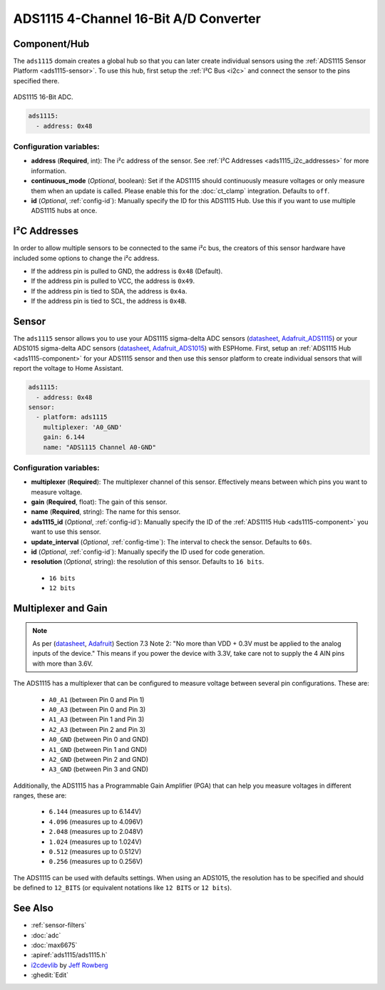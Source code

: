 ADS1115 4-Channel 16-Bit A/D Converter
======================================

.. seo::
    :description: Instructions for setting up ADS1115/ADS1015 multiplexed analog voltage sensors.
    :image: ads1115.jpg
    :keywords: ADS1115 ADS1015

.. _ads1115-component:

Component/Hub
-------------

The ``ads1115`` domain creates a global hub so that you can later create
individual sensors using the :ref:`ADS1115 Sensor Platform <ads1115-sensor>`.
To use this hub, first setup the :ref:`I²C Bus <i2c>` and connect the sensor to the pins specified there.

.. figure:: images/ads1115-full.jpg
    :align: center
    :width: 50.0%

    ADS1115 16-Bit ADC.

.. _Adafruit_ADS1115: https://www.adafruit.com/product/1085

.. _Adafruit_ADS1015: https://www.adafruit.com/product/1083

.. code-block:: yaml

    ads1115:
      - address: 0x48

Configuration variables:
************************

- **address** (**Required**, int): The i²c address of the sensor.
  See :ref:`I²C Addresses <ads1115_i2c_addresses>` for more information.
- **continuous_mode** (*Optional*, boolean): Set if the ADS1115 should continuously measure voltages or
  only measure them when an update is called. Please enable this for the :doc:`ct_clamp` integration.
  Defaults to ``off``.
- **id** (*Optional*, :ref:`config-id`): Manually specify the ID for this ADS1115 Hub. Use this if you
  want to use multiple ADS1115 hubs at once.

.. _ads1115_i2c_addresses:

I²C Addresses
-------------

In order to allow multiple sensors to be connected to the same i²c bus,
the creators of this sensor hardware have included some options to
change the i²c address.

-  If the address pin is pulled to GND, the address is ``0x48`` (Default).
-  If the address pin is pulled to VCC, the address is ``0x49``.
-  If the address pin is tied to SDA, the address is ``0x4a``.
-  If the address pin is tied to SCL, the address is ``0x4B``.

.. _ads1115-sensor:

Sensor
------

The ``ads1115`` sensor allows you to use your ADS1115 sigma-delta ADC
sensors (`datasheet <http://www.ti.com/lit/ds/symlink/ads1115.pdf>`__, `Adafruit_ADS1115`_) or your ADS1015 sigma-delta ADC sensors (`datasheet <http://www.ti.com/lit/ds/symlink/ads1015.pdf>`__, `Adafruit_ADS1015`_) with ESPHome.
First, setup an :ref:`ADS1115 Hub <ads1115-component>` for your ADS1115 sensor and then use this
sensor platform to create individual sensors that will report the
voltage to Home Assistant.

.. _Adafruit: https://www.adafruit.com/product/1085

.. figure:: images/ads1115-ui.png
    :align: center
    :width: 80.0%

.. code-block:: yaml

    ads1115:
      - address: 0x48
    sensor:
      - platform: ads1115
        multiplexer: 'A0_GND'
        gain: 6.144
        name: "ADS1115 Channel A0-GND"

Configuration variables:
************************

-  **multiplexer** (**Required**): The multiplexer channel of this sensor. Effectively means between which pins you
   want to measure voltage.
-  **gain** (**Required**, float): The gain of this sensor.
-  **name** (**Required**, string): The name for this sensor.
-  **ads1115_id** (*Optional*, :ref:`config-id`): Manually specify the ID of the
   :ref:`ADS1115 Hub <ads1115-component>` you want to use this sensor.
-  **update_interval** (*Optional*, :ref:`config-time`): The interval
   to check the sensor. Defaults to ``60s``.
-  **id** (*Optional*, :ref:`config-id`): Manually specify the ID used for code generation.
-  **resolution** (*Optional*, string): the resolution of this sensor. Defaults to ``16 bits``.

  - ``16 bits``
  - ``12 bits``


Multiplexer and Gain
--------------------

.. note::

    As per (`datasheet <http://www.ti.com/lit/ds/symlink/ads1115.pdf>`__, `Adafruit`_) Section 7.3 Note 2:
    "No more than VDD + 0.3V must be applied to the analog inputs of the device."
    This means if you power the device with 3.3V, take care not to supply the 4 AIN pins with more than 3.6V.

The ADS1115 has a multiplexer that can be configured to measure voltage between several pin configurations. These are:

 - ``A0_A1`` (between Pin 0 and Pin 1)
 - ``A0_A3`` (between Pin 0 and Pin 3)
 - ``A1_A3`` (between Pin 1 and Pin 3)
 - ``A2_A3`` (between Pin 2 and Pin 3)
 - ``A0_GND`` (between Pin 0 and GND)
 - ``A1_GND`` (between Pin 1 and GND)
 - ``A2_GND`` (between Pin 2 and GND)
 - ``A3_GND`` (between Pin 3 and GND)

Additionally, the ADS1115 has a Programmable Gain Amplifier (PGA) that can help you measure voltages in different ranges, these are:

 - ``6.144`` (measures up to 6.144V)
 - ``4.096`` (measures up to 4.096V)
 - ``2.048`` (measures up to 2.048V)
 - ``1.024`` (measures up to 1.024V)
 - ``0.512`` (measures up to 0.512V)
 - ``0.256`` (measures up to 0.256V)

The ADS1115 can be used with defaults settings.
When using an ADS1015, the resolution has to be specified and should be defined to ``12_BITS``
(or equivalent notations like ``12 BITS`` or ``12 bits``).

See Also
--------

- :ref:`sensor-filters`
- :doc:`adc`
- :doc:`max6675`
- :apiref:`ads1115/ads1115.h`
- `i2cdevlib <https://github.com/jrowberg/i2cdevlib>`__ by `Jeff Rowberg <https://github.com/jrowberg>`__
- :ghedit:`Edit`
